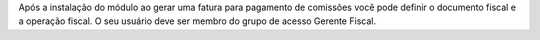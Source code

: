 Após a instalação do módulo ao gerar uma fatura para pagamento de comissões você pode definir o documento fiscal e a operação fiscal. O seu usuário deve ser membro do grupo de acesso Gerente Fiscal.
